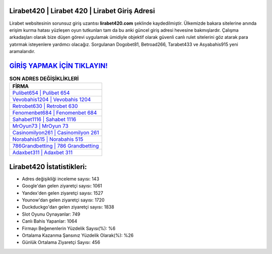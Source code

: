 ﻿Lirabet420 | Lirabet 420 | Lirabet Giriş Adresi
===================================

.. image:: images/lirabet-giris.jpg
   :width: 600
   
Lirabet websitesinin sorunsuz giriş uzantısı **lirabet420.com** şeklinde kaydedilmiştir. Ülkemizde bakara sitelerine anında erişim kurma hatası yüzleşen oyun tutkunları tam da bu anki güncel giriş adresi hevesine bakmışlardır. Çalışma arkadaşları olarak bize düşen görevi uygulamak ümidiyle objektif olarak güvenli canlı rulet sitelerini göz atarak para yatırmak isteyenlere yardımcı olacağız. Sorgulanan Dogobet81, Betroad266, Tarabet433 ve Asyabahis915 yeni aramalarıdır.

`GİRİŞ YAPMAK İÇİN TIKLAYIN! <https://uclck.me/gonow>`_
==============

.. list-table:: **SON ADRES DEĞİŞİKLİKLERİ**
   :widths: 100
   :header-rows: 1

   * - FİRMA
   * - `Pulibet654 | Pulibet 654 <pulibet654-pulibet-654-pulibet-giris-adresi.html>`_
   * - `Vevobahis1204 | Vevobahis 1204 <vevobahis1204-vevobahis-1204-vevobahis-giris-adresi.html>`_
   * - `Retrobet630 | Retrobet 630 <retrobet630-retrobet-630-retrobet-giris-adresi.html>`_	 
   * - `Fenomenbet684 | Fenomenbet 684 <fenomenbet684-fenomenbet-684-fenomenbet-giris-adresi.html>`_	 
   * - `Sahabet1116 | Sahabet 1116 <sahabet1116-sahabet-1116-sahabet-giris-adresi.html>`_ 
   * - `MrOyun73 | MrOyun 73 <mroyun73-mroyun-73-mroyun-giris-adresi.html>`_
   * - `Casinomilyon261 | Casinomilyon 261 <casinomilyon261-casinomilyon-261-casinomilyon-giris-adresi.html>`_	 
   * - `Norabahis515 | Norabahis 515 <norabahis515-norabahis-515-norabahis-giris-adresi.html>`_
   * - `786Grandbetting | 786 Grandbetting <786grandbetting-786-grandbetting-grandbetting-giris-adresi.html>`_
   * - `Adaxbet311 | Adaxbet 311 <adaxbet311-adaxbet-311-adaxbet-giris-adresi.html>`_
	 
Lirabet420 İstatistikleri:
===================================	 
* Adres değişikliği inceleme sayısı: 143
* Google'dan gelen ziyaretçi sayısı: 1061
* Yandex'den gelen ziyaretçi sayısı: 1527
* Younow'dan gelen ziyaretçi sayısı: 1720
* Duckduckgo'dan gelen ziyaretçi sayısı: 1838
* Slot Oyunu Oynayanlar: 749
* Canlı Bahis Yapanlar: 1064
* Firmayı Beğenenlerin Yüzdelik Sayısı(%): %6
* Ortalama Kazanma Şansınız Yüzdelik Olarak(%): %26
* Günlük Ortalama Ziyaretçi Sayısı: 456

